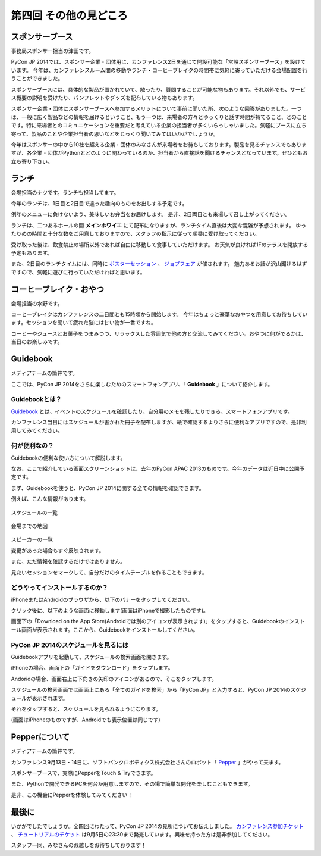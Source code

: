 ==========================================
 第四回 その他の見どころ
==========================================

スポンサーブース
================


事務局スポンサー担当の津田です。

PyCon JP 2014では、スポンサー企業・団体用に、カンファレンス2日を通じて開設可能な「常設スポンサーブース」を設けています。
今年は、カンファレンスルーム間の移動やランチ・コーヒーブレイクの時間帯に気軽に寄っていただける会場配置を行うことができました。

スポンサーブースには、具体的な製品が置かれていて、触ったり、質問することが可能な物もあります。それ以外でも、サービス概要の説明を受けたり、パンフレットやグッズを配布している物もあります。

スポンサー企業・団体にスポンサーブースへ参加するメリットについて事前に聞いた所、次のような回答がありました。一つは、一般に広く製品などの情報を届けるということ、もう一つは、来場者の方々とゆっくりと話す時間が持てること、とのことです。特に来場者とのコミュニケーションを重要だと考えている企業の担当者が多くいらっしゃいました。気軽にブースに立ち寄って、製品のことや企業担当者の思いなどをじっくり聞いてみてはいかがでしょうか。

今年はスポンサーの中から10社を超える企業・団体のみなさんが来場者をお待ちしております。製品を見るチャンスでもありますが、各企業・団体がPythonとどのように関わっているのか、担当者から直接話を聞けるチャンスとなっています。ぜひともお立ち寄り下さい。


ランチ
======

会場担当のナツです。ランチも担当してます。

今年のランチは、1日目と2日目で違った趣向のものをお出しする予定です。

例年のメニューに負けないよう、美味しいお弁当をお届けします。
是非、2日両日とも来場して召し上がってください。

ランチは、二つあるホールの間 **メインホワイエ** にて配布になりますが、ランチタイム直後は大変な混雑が予想されます。
ゆったりめの時間と十分な数をご用意しておりますので、スタッフの指示に従って順番に受け取ってください。

受け取った後は、飲食禁止の場所以外であれば自由に移動して食事していただけます。
お天気が良ければ1Fのテラスを開放する予定もあります。

また、2日目のランチタイムには、同時に `ポスターセッション <https://pycon.jp/2014/schedule/posters/list/>`_ 、 `ジョブフェア <https://pycon.jp/2014/jobfair/>`_ が催されます。
魅力あるお話が沢山聞けるはずですので、気軽に遊びに行っていただければと思います。

.. 寺田のコメント

   ジョブフェアの会場が、飲食禁止の場所になりました。ランチボックスを持って会場内に入れません。
   逆にポスターセッションにはランチボックスを持って入れます。
   当日注意すればいいかな？

.. 筒井のコメント

   ↑誤解されないように、「ランチボックス片手に」を消しました。
   どこが飲食禁止なのかは当日の案内で知らせればいいのではないかと思います。


コーヒーブレイク・おやつ
========================
会場担当の水野です。

コーヒーブレイクはカンファレンスの二日間とも15時頃から開始します。
今年はちょっと豪華なおやつを用意してお待ちしています。セッションを聞いて疲れた脳には甘い物が一番ですね。

コーヒーやジュースとお菓子をつまみつつ、リラックスした雰囲気で他の方と交流してみてください。おやつに何がでるかは、当日のお楽しみです。

Guidebook
=========

メディアチームの筒井です。

ここでは、PyCon JP 2014をさらに楽しむためのスマートフォンアプリ、「 **Guidebook** 」について紹介します。

Guidebookとは？
~~~~~~~~~~~~~~~

`Guidebook <https://guidebook.com/>`_ とは、イベントのスケジュールを確認したり、自分用のメモを残したりできる、スマートフォンアプリです。

カンファレンス当日にはスケジュールが書かれた冊子を配布しますが、紙で確認するよりさらに便利なアプリですので、是非利用してみてください。

何が便利なの？
~~~~~~~~~~~~~~

Guidebookの便利な使い方について解説します。

なお、ここで紹介している画面スクリーンショットは、去年のPyCon APAC 2013のものです。今年のデータは近日中に公開予定です。

まず、Guidebookを使うと、PyCon JP 2014に関する全ての情報を確認できます。

例えば、こんな情報があります。

.. figure:: /_static/guidebook_1.png
   :width: 300px
   :alt: スケジュールの一覧

スケジュールの一覧

.. figure:: /_static/guidebook_2.png
   :width: 300px
   :alt: 会場までの地図

会場までの地図


.. figure:: /_static/guidebook_3.png
   :width: 300px
   :alt: スピーカーの一覧

スピーカーの一覧

変更があった場合もすぐ反映されます。

また、ただ情報を確認するだけではありません。

見たいセッションをマークして、自分だけのタイムテーブルを作ることもできます。

.. image:: /_static/guidebook_4.png
   :width: 300px
   :alt: My Schedule

どうやってインストールするのか？
~~~~~~~~~~~~~~~~~~~~~~~~~~~~~~~~

iPhoneまたはAndroidのブラウザから、以下のバナーをタップしてください。

.. raw:: html

   <iframe src="//s3.amazonaws.com/media.guidebook.com/static/assets/badge.html?guide_name=PyCon JP 2014&gid=20841&shortname=pyconjp2014" frameborder="0" width="350" height="150" style="width:350px;height:150px;overflow:hidden;" scrolling="no"></iframe>

クリック後に、以下のような画面に移動します(画面はiPhoneで撮影したものです)。

.. image:: /_static/guidebook_install.png
   :width: 300px
   :alt: Guidebookインストール方法

画面下の「Download on the App Store(Androidでは別のアイコンが表示されます)」をタップすると、Guidebookのインストール画面が表示されます。ここから、Guidebookをインストールしてください。

PyCon JP 2014のスケジュールを見るには
~~~~~~~~~~~~~~~~~~~~~~~~~~~~~~~~~~~~~

Guidebookアプリを起動して、スケジュールの検索画面を開きます。

iPhoneの場合、画面下の「ガイドをダウンロード」をタップします。

.. image:: /_static/guidebook_how_to_use_iphone.png
   :width: 300px
   :alt: Guidebookスケジュール検索画面の立ち上げ(iPhone)

Andoridの場合、画面右上に下向きの矢印のアイコンがあるので、そこをタップします。

.. image:: /_static/guidebook_how_to_use_android.png
   :width: 300px
   :alt: Guidebookスケジュール検索画面の立ち上げ(Android)

スケジュールの検索画面では画面上にある「全てのガイドを検索」から「PyCon JP」と入力すると、PyCon JP 2014のスケジュールが表示されます。

それをタップすると、スケジュールを見られるようになります。

(画面はiPhoneのものですが、Androidでも表示位置は同じです)

.. image:: /_static/guidebook_import_schedule.png
   :width: 300px
   :alt: Guidebookスケジュール検索画面

Pepperについて
==============

メディアチームの筒井です。

カンファレンス9月13日・14日に、ソフトバンクロボティクス株式会社さんのロボット「 `Pepper <http://www.softbank.jp/robot/products/>`_ 」がやって来ます。

スポンサーブースで、実際にPepperをTouch & Tryできます。

また、Pythonで開発できるPCを何台か用意しますので、その場で簡単な開発を楽しむこともできます。

是非、この機会にPepperを体験してみてください！

最後に
======

いかがでしたでしょうか。全四回にわたって、PyCon JP 2014の見所についてお伝えしました。 `カンファレンス参加チケット <http://pyconjp.connpass.com/event/6300/>`_ 、 `チュートリアルのチケット <http://pyconjp.connpass.com/event/7184/>`_ は9月5日の23:30まで発売しています。興味を持った方は是非参加してください。

スタッフ一同、みなさんのお越しをお待ちしております！
